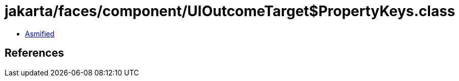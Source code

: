= jakarta/faces/component/UIOutcomeTarget$PropertyKeys.class

 - link:UIOutcomeTarget$PropertyKeys-asmified.java[Asmified]

== References

